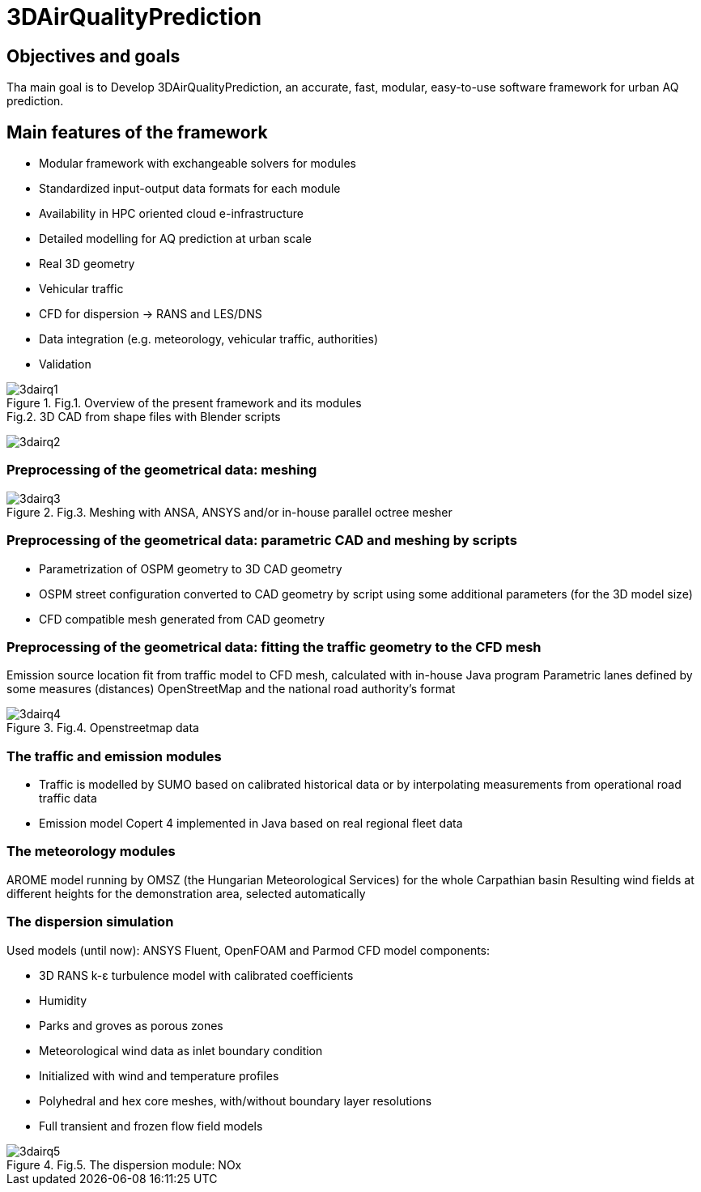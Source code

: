 [[p3DAirQualityPrediction]]
= 3DAirQualityPrediction
ifndef::env-github[:icons: font]


== Objectives and goals

Tha main goal is to Develop 3DAirQualityPrediction, an accurate, fast, modular, easy-to-use software framework for urban AQ prediction.

== Main features of the framework

* Modular framework with exchangeable solvers for modules
* Standardized input-output data formats for each module
* Availability in HPC oriented cloud e-infrastructure
* Detailed modelling for AQ prediction at urban scale
* Real 3D geometry
* Vehicular traffic
* CFD for dispersion -> RANS and LES/DNS
* Data integration (e.g. meteorology, vehicular traffic, authorities)
* Validation

.Fig.1. Overview of the present framework and its modules
image::media/3dairq/3dairq1.png[]

.Fig.2. 3D CAD from shape files with Blender scripts
image:media/3dairq/3dairq2.png[]

=== Preprocessing of the geometrical data: meshing

.Fig.3. Meshing with ANSA, ANSYS and/or in-house parallel octree mesher
image::media/3dairq/3dairq3.png[]

=== Preprocessing of the geometrical data: parametric CAD and meshing by scripts

* Parametrization of OSPM geometry to 3D CAD geometry
* OSPM street configuration converted to CAD geometry by script using some additional parameters (for the 3D model size)
* CFD compatible mesh generated from CAD geometry

=== Preprocessing of the geometrical data: fitting the traffic geometry to the CFD mesh

Emission source location fit from traffic model to CFD mesh, calculated with in-house Java program
Parametric lanes defined by some measures (distances)
OpenStreetMap and the national road authority’s format

.Fig.4. Openstreetmap data
image::media/3dairq/3dairq4.png[]

=== The traffic and emission modules

* Traffic is modelled by SUMO based on calibrated historical data or by interpolating measurements from operational road traffic data

* Emission model Copert 4 implemented in Java based on real regional fleet data

=== The meteorology modules

AROME model running by OMSZ (the Hungarian Meteorological Services) for the whole Carpathian basin
Resulting wind fields at different heights for the demonstration area, selected automatically

=== The dispersion simulation

Used models (until now): ANSYS Fluent, OpenFOAM and Parmod
CFD model components:

* 3D RANS k-ε turbulence model with calibrated coefficients
* Humidity
* Parks and groves as porous zones
* Meteorological wind data as inlet boundary condition
* Initialized with wind and temperature profiles
* Polyhedral and hex core meshes, with/without boundary layer resolutions
* Full transient and frozen flow field models

.Fig.5. The dispersion module: NOx
image::media/3dairq/3dairq5.png[]
